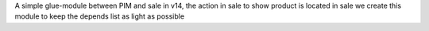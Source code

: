 A simple glue-module between PIM and sale
in v14, the action in sale to show product is located in sale
we create this module to keep the depends list as light as possible
